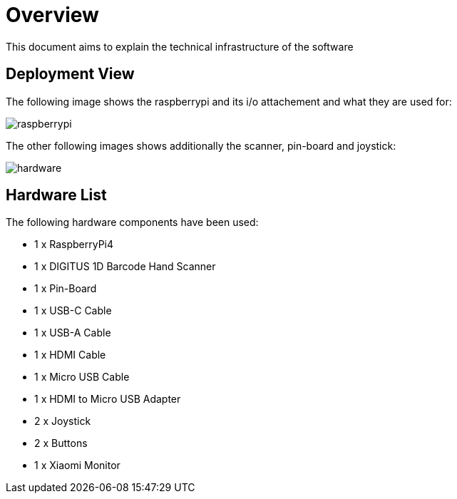 [[section-deployment-view]]
= Overview

This document aims to explain the technical infrastructure of the software

== Deployment View

The following image shows the raspberrypi and its i/o attachement and what they are used for:

image::../images/raspberrypi.png[raspberrypi]

The other following images shows additionally the scanner, pin-board and joystick:

image::../images/hardware.jpeg[hardware]

== Hardware List

The following hardware components have been used:

- 1 x RaspberryPi4
- 1 x DIGITUS 1D Barcode Hand Scanner
- 1 x Pin-Board
- 1 x USB-C Cable
- 1 x USB-A Cable
- 1 x HDMI Cable
- 1 x Micro USB Cable
- 1 x HDMI to Micro USB Adapter
- 2 x Joystick
- 2 x Buttons
- 1 x Xiaomi Monitor

